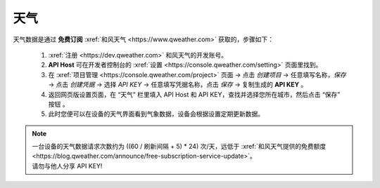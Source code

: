 天气
========

天气数据是通过 **免费订阅** :xref:`和风天气 <https://www.qweather.com>` 获取的，步骤如下：

	#. :xref:`注册 <https://dev.qweather.com>` 和风天气的开发账号。
	#. **API Host** 可在开发者控制台的 :xref:`设置 <https://console.qweather.com/setting>` 页面里找到。
	#. 在 :xref:`项目管理 <https://console.qweather.com/project>` 页面 → 点击 *创建项目* → 任意填写名称，*保存* → 点击 *创建凭据* → 选择 *API KEY* → 任意填写凭据名称，点击 *保存* → 复制生成的 **API KEY** 。
	#. 返回网页版设置页面，在 “天气” 栏里填入 API Host 和 API KEY，查找并选择您所在城市，然后点击 “保存” 按钮 。
	#. 此时您便可以在设备的天气界面看到气象数据，设备会根据设置定期更新数据。

.. note::
   | 一台设备的天气数据请求次数约为 ((60 / 刷新间隔 + 5) * 24) 次/天，远低于 :xref:`和风天气提供的免费额度 <https://blog.qweather.com/announce/free-subscription-service-update>`。
   | 请勿与他人分享 API KEY!

